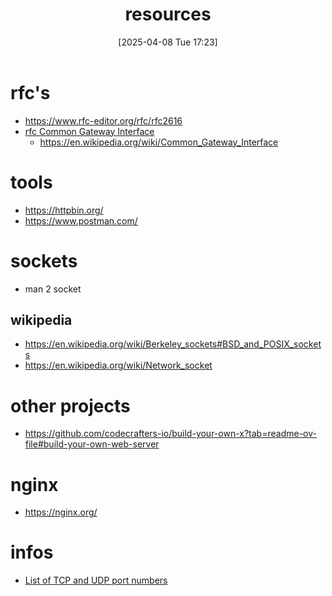 :PROPERTIES:
:ID:       18583cc7-eb19-4333-8f77-233b42708967
:END:
#+title: resources
#+date: [2025-04-08 Tue 17:23]
#+startup: overview


* rfc's
- https://www.rfc-editor.org/rfc/rfc2616
- [[https://www.rfc-editor.org/rfc/rfc3875][rfc Common Gateway Interface]]
  - [[https://en.wikipedia.org/wiki/Common_Gateway_Interface]]

* tools
- https://httpbin.org/
- https://www.postman.com/

* sockets
:PROPERTIES:
:ID:       8c11beaa-1927-4834-b27f-2de1533422ae
:END:
- man 2 socket

** wikipedia
- https://en.wikipedia.org/wiki/Berkeley_sockets#BSD_and_POSIX_sockets
- https://en.wikipedia.org/wiki/Network_socket
* other projects
- https://github.com/codecrafters-io/build-your-own-x?tab=readme-ov-file#build-your-own-web-server


* nginx
- https://nginx.org/

* infos
- [[https://en.wikipedia.org/wiki/List_of_TCP_and_UDP_port_numbers][List of TCP and UDP port numbers]]
